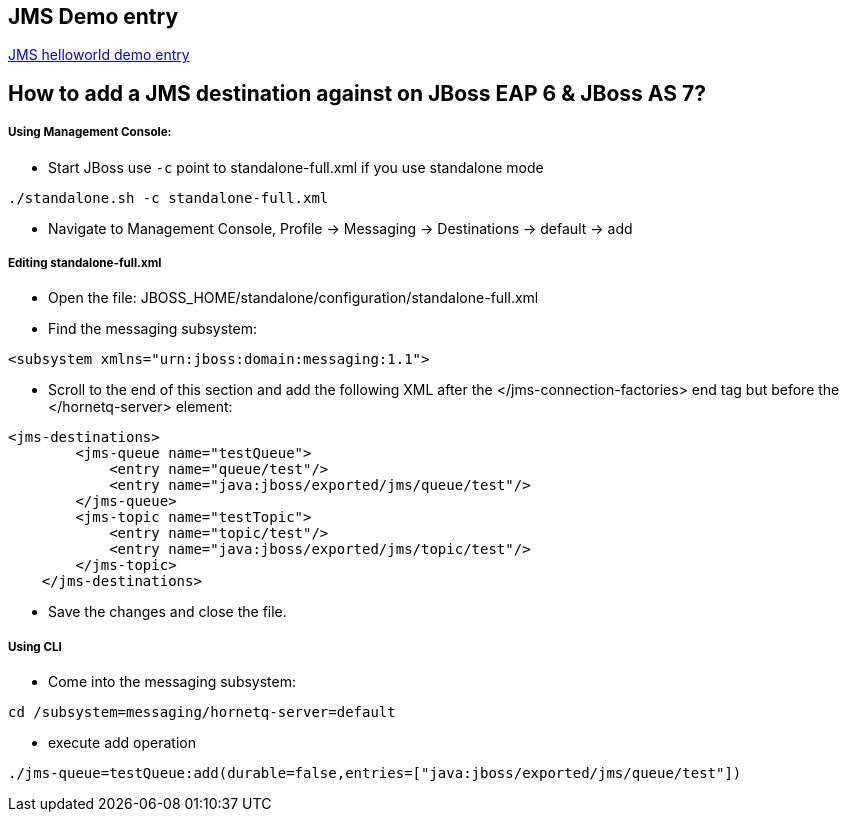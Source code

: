 JMS Demo entry
--------------

link:jms-helloworld.asciidoc[JMS helloworld demo entry]



How to add a JMS destination against on JBoss EAP 6 & JBoss AS 7?
-----------------------------------------------------------------

Using Management Console:
++++++++++++++++++++++++

* Start JBoss use `-c` point to standalone-full.xml if you use standalone mode
----
./standalone.sh -c standalone-full.xml
----

* Navigate to Management Console, Profile -> Messaging -> Destinations -> default -> add


Editing standalone-full.xml
+++++++++++++++++++++++++++

* Open the file: JBOSS_HOME/standalone/configuration/standalone-full.xml

* Find the messaging subsystem: 
----
<subsystem xmlns="urn:jboss:domain:messaging:1.1">
----

* Scroll to the end of this section and add the following XML after the </jms-connection-factories> end tag but before the </hornetq-server> element:
----
<jms-destinations>
        <jms-queue name="testQueue">
            <entry name="queue/test"/>
            <entry name="java:jboss/exported/jms/queue/test"/>
        </jms-queue>
        <jms-topic name="testTopic">
            <entry name="topic/test"/>
            <entry name="java:jboss/exported/jms/topic/test"/>
        </jms-topic>
    </jms-destinations>
----

* Save the changes and close the file. 

Using CLI
+++++++++

* Come into the messaging subsystem:
----
cd /subsystem=messaging/hornetq-server=default
----

* execute add operation
----
./jms-queue=testQueue:add(durable=false,entries=["java:jboss/exported/jms/queue/test"])
----

